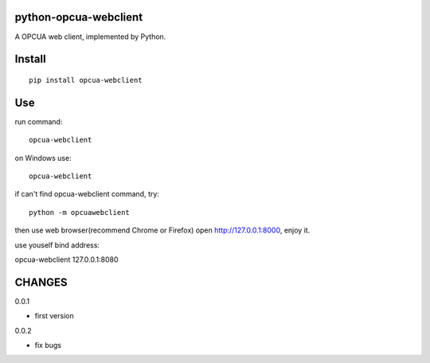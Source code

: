 python-opcua-webclient
===============
A OPCUA web client, implemented by Python.

Install
===============

::

 pip install opcua-webclient


Use
===============
run command:

::

 opcua-webclient

on Windows use:
::

 opcua-webclient

if can't find opcua-webclient command, try:
::

 python -m opcuawebclient

then use web browser(recommend Chrome or Firefox) open http://127.0.0.1:8000, enjoy it.

use youself bind address:

::

opcua-webclient 127.0.0.1:8080


CHANGES
===============
0.0.1

- first version

0.0.2

- fix bugs

